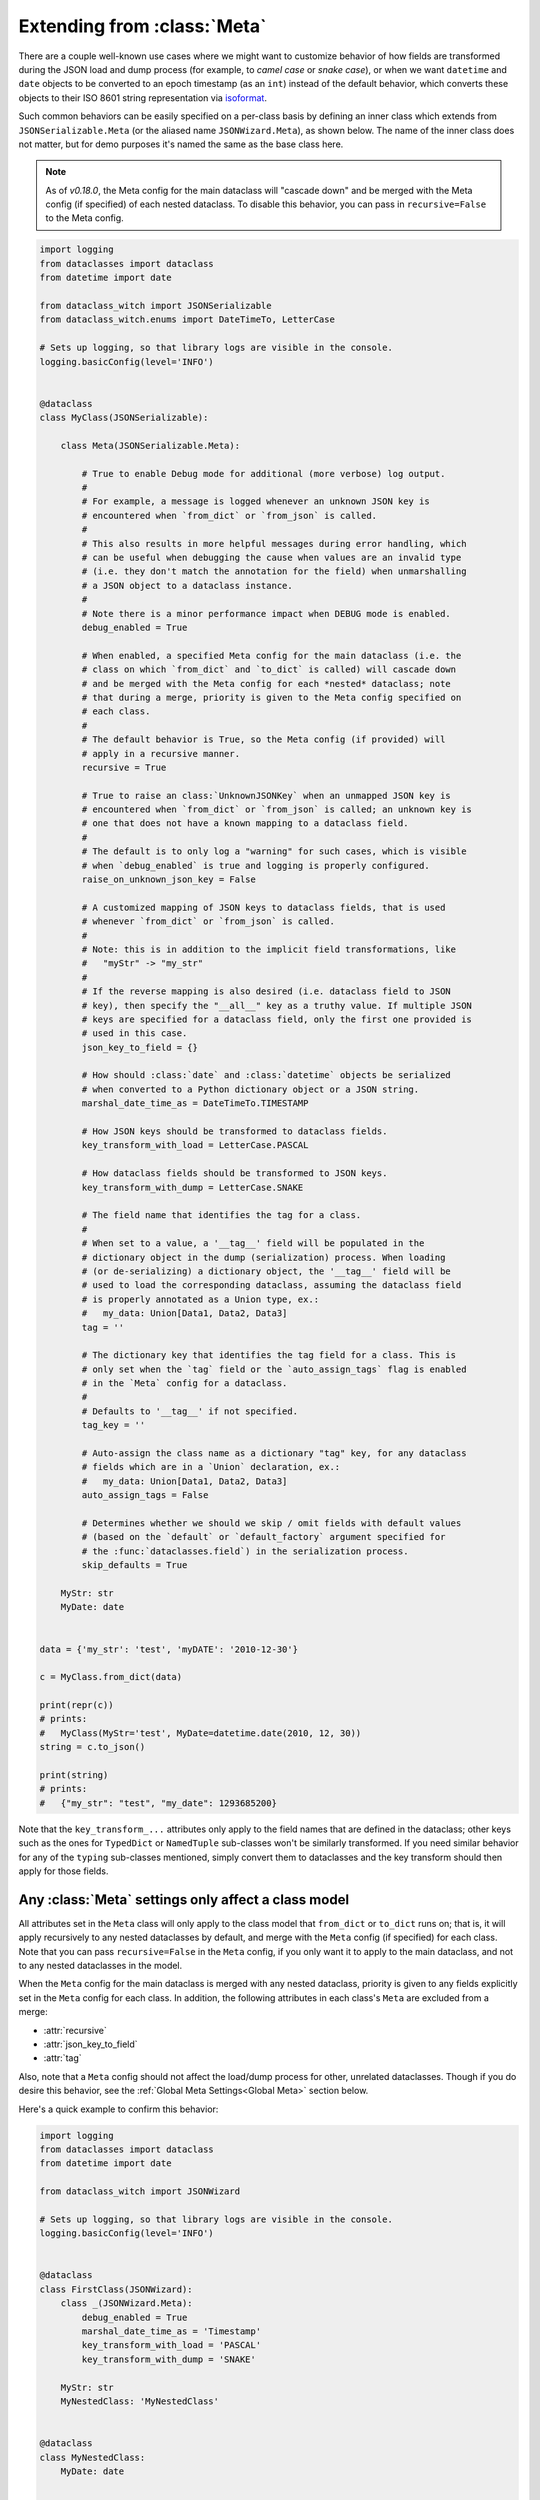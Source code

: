 Extending from :class:`Meta`
============================

There are a couple well-known use cases where we might want to customize
behavior of how fields are transformed during the JSON load and dump
process (for example, to *camel case* or *snake case*), or when we want
``datetime`` and ``date`` objects to be converted to an epoch timestamp
(as an ``int``) instead of the default behavior, which converts these
objects to their ISO 8601 string representation via
`isoformat <https://docs.python.org/3/library/datetime.html#datetime.datetime.isoformat>`__.

Such common behaviors can be easily specified on a per-class basis by
defining an inner class which extends from ``JSONSerializable.Meta`` (or the
aliased name ``JSONWizard.Meta``), as shown below. The name of the inner class
does not matter, but for demo purposes it's named the same as the base class here.

.. note::
  As of *v0.18.0*, the Meta config for the main dataclass will "cascade down"
  and be merged with the Meta config (if specified) of each nested dataclass. To
  disable this behavior, you can pass in ``recursive=False`` to the Meta config.

.. code:: python3

    import logging
    from dataclasses import dataclass
    from datetime import date

    from dataclass_witch import JSONSerializable
    from dataclass_witch.enums import DateTimeTo, LetterCase

    # Sets up logging, so that library logs are visible in the console.
    logging.basicConfig(level='INFO')


    @dataclass
    class MyClass(JSONSerializable):

        class Meta(JSONSerializable.Meta):

            # True to enable Debug mode for additional (more verbose) log output.
            #
            # For example, a message is logged whenever an unknown JSON key is
            # encountered when `from_dict` or `from_json` is called.
            #
            # This also results in more helpful messages during error handling, which
            # can be useful when debugging the cause when values are an invalid type
            # (i.e. they don't match the annotation for the field) when unmarshalling
            # a JSON object to a dataclass instance.
            #
            # Note there is a minor performance impact when DEBUG mode is enabled.
            debug_enabled = True

            # When enabled, a specified Meta config for the main dataclass (i.e. the
            # class on which `from_dict` and `to_dict` is called) will cascade down
            # and be merged with the Meta config for each *nested* dataclass; note
            # that during a merge, priority is given to the Meta config specified on
            # each class.
            #
            # The default behavior is True, so the Meta config (if provided) will
            # apply in a recursive manner.
            recursive = True

            # True to raise an class:`UnknownJSONKey` when an unmapped JSON key is
            # encountered when `from_dict` or `from_json` is called; an unknown key is
            # one that does not have a known mapping to a dataclass field.
            #
            # The default is to only log a "warning" for such cases, which is visible
            # when `debug_enabled` is true and logging is properly configured.
            raise_on_unknown_json_key = False

            # A customized mapping of JSON keys to dataclass fields, that is used
            # whenever `from_dict` or `from_json` is called.
            #
            # Note: this is in addition to the implicit field transformations, like
            #   "myStr" -> "my_str"
            #
            # If the reverse mapping is also desired (i.e. dataclass field to JSON
            # key), then specify the "__all__" key as a truthy value. If multiple JSON
            # keys are specified for a dataclass field, only the first one provided is
            # used in this case.
            json_key_to_field = {}

            # How should :class:`date` and :class:`datetime` objects be serialized
            # when converted to a Python dictionary object or a JSON string.
            marshal_date_time_as = DateTimeTo.TIMESTAMP

            # How JSON keys should be transformed to dataclass fields.
            key_transform_with_load = LetterCase.PASCAL

            # How dataclass fields should be transformed to JSON keys.
            key_transform_with_dump = LetterCase.SNAKE

            # The field name that identifies the tag for a class.
            #
            # When set to a value, a '__tag__' field will be populated in the
            # dictionary object in the dump (serialization) process. When loading
            # (or de-serializing) a dictionary object, the '__tag__' field will be
            # used to load the corresponding dataclass, assuming the dataclass field
            # is properly annotated as a Union type, ex.:
            #   my_data: Union[Data1, Data2, Data3]
            tag = ''

            # The dictionary key that identifies the tag field for a class. This is
            # only set when the `tag` field or the `auto_assign_tags` flag is enabled
            # in the `Meta` config for a dataclass.
            #
            # Defaults to '__tag__' if not specified.
            tag_key = ''

            # Auto-assign the class name as a dictionary "tag" key, for any dataclass
            # fields which are in a `Union` declaration, ex.:
            #   my_data: Union[Data1, Data2, Data3]
            auto_assign_tags = False

            # Determines whether we should we skip / omit fields with default values
            # (based on the `default` or `default_factory` argument specified for
            # the :func:`dataclasses.field`) in the serialization process.
            skip_defaults = True

        MyStr: str
        MyDate: date


    data = {'my_str': 'test', 'myDATE': '2010-12-30'}

    c = MyClass.from_dict(data)

    print(repr(c))
    # prints:
    #   MyClass(MyStr='test', MyDate=datetime.date(2010, 12, 30))
    string = c.to_json()

    print(string)
    # prints:
    #   {"my_str": "test", "my_date": 1293685200}

Note that the ``key_transform_...`` attributes only apply to the field
names that are defined in the dataclass; other keys such as the ones for
``TypedDict`` or ``NamedTuple`` sub-classes won't be similarly
transformed. If you need similar behavior for any of the ``typing``
sub-classes mentioned, simply convert them to dataclasses and the key
transform should then apply for those fields.

Any :class:`Meta` settings only affect a class model
~~~~~~~~~~~~~~~~~~~~~~~~~~~~~~~~~~~~~~~~~~~~~~~~~~~~

All attributes set in the ``Meta`` class will only apply to the
class model that ``from_dict`` or ``to_dict`` runs on; that is,
it will apply recursively to any nested dataclasses by default, and
merge with the ``Meta`` config (if specified) for each class. Note that
you can pass ``recursive=False`` in the ``Meta`` config, if you only want
it to apply to the main dataclass, and not to any nested dataclasses
in the model.

When the ``Meta`` config for the main dataclass is merged with any nested
dataclass, priority is given to any fields explicitly set in the ``Meta``
config for each class. In addition, the following attributes in each class's
``Meta`` are excluded from a merge:

- :attr:`recursive`
- :attr:`json_key_to_field`
- :attr:`tag`

Also, note that a ``Meta`` config should not affect the load/dump process
for other, unrelated dataclasses. Though if you do desire this behavior, see
the :ref:`Global Meta Settings<Global Meta>` section below.

Here's a quick example to confirm this behavior:

.. code:: python3

    import logging
    from dataclasses import dataclass
    from datetime import date

    from dataclass_witch import JSONWizard

    # Sets up logging, so that library logs are visible in the console.
    logging.basicConfig(level='INFO')


    @dataclass
    class FirstClass(JSONWizard):
        class _(JSONWizard.Meta):
            debug_enabled = True
            marshal_date_time_as = 'Timestamp'
            key_transform_with_load = 'PASCAL'
            key_transform_with_dump = 'SNAKE'

        MyStr: str
        MyNestedClass: 'MyNestedClass'


    @dataclass
    class MyNestedClass:
        MyDate: date


    @dataclass
    class SecondClass(JSONWizard):
        # If `SecondClass` were to define it's own `Meta` class, those changes
        # would only be applied to `SecondClass` and any nested dataclass
        # by default.
        # class _(JSONWizard.Meta):
        #     key_transform_with_dump = 'PASCAL'

        my_str: str
        my_date: date


    def main():
        data = {'my_str': 'test', 'myNestedClass': {'myDATE': '2010-12-30'}}

        c1 = FirstClass.from_dict(data)
        print(repr(c1))
        # prints:
        #   FirstClass(MyStr='test', MyNestedClass=MyNestedClass(MyDate=datetime.date(2010, 12, 30)))

        string = c1.to_json()
        print(string)
        # prints:
        #   {"my_str": "test", "my_nested_class": {"my_date": 1293685200}}

        data2 = {'my_str': 'test', 'myDATE': '2022-01-15'}

        c2 = SecondClass.from_dict(data2)
        print(repr(c2))
        # prints:
        #   SecondClass(my_str='test', my_date=datetime.date(2022, 1, 15))

        string = c2.to_json()
        print(string)
        # prints:
        #   {"myStr": "test", "myDate": "2022-01-15"}


    if __name__ == '__main__':
        main()

.. _Global Meta:

Global :class:`Meta` settings
~~~~~~~~~~~~~~~~~~~~~~~~~~~~~

In case you want global ``Meta`` settings that will apply to
all dataclasses which sub-class from ``JSONWizard``, you
can simply define ``JSONWizard.Meta`` as an outer class
as shown in the example below.

.. attention::
   Although not recommended, a global ``Meta`` class should resolve the issue.
   Note that this is a specialized use case and should be considered carefully.

   This may also have unforeseen consequences - for example, if your application
   depends on another library that uses the ``JSONWizard`` Mixin class from the
   Dataclass Witch library, then that library will be likewise affected by any
   global ``Meta`` values that are set.

.. code:: python3

    import logging
    from dataclasses import dataclass
    from datetime import date

    from dataclass_witch import JSONWizard
    from dataclass_witch.enums import DateTimeTo


    # Sets up logging, so that library logs are visible in the console.
    logging.basicConfig(level='INFO')


    class GlobalJSONMeta(JSONWizard.Meta):
        """
        Global settings for the JSON load/dump process, that should apply to
        *all* subclasses of `JSONWizard`.

        Note: it does not matter where this class is defined, as long as it's
        declared before any methods in `JSONWizard` are called.
        """

        debug_enabled = True
        marshal_date_time_as = DateTimeTo.TIMESTAMP
        key_transform_with_load = 'PASCAL'
        key_transform_with_dump = 'SNAKE'


    @dataclass
    class FirstClass(JSONWizard):

        MyStr: str
        MyDate: date


    @dataclass
    class SecondClass(JSONWizard):

        # If `SecondClass` were to define it's own `Meta` class, those changes
        # will effectively override the global `Meta` settings below, but only
        # for `SecondClass` itself and no other dataclass.
        # class _(JSONWizard.Meta):
        #     key_transform_with_dump = 'CAMEL'

        AnotherStr: str
        OtherDate: date


    def main():

        data1 = {'my_str': 'test', 'myDATE': '2010-12-30'}

        c1 = FirstClass.from_dict(data1)
        print(repr(c1))
        # prints:
        #   FirstClass(MyStr='test', MyDate=datetime.date(2010, 12, 30))

        string = c1.to_json()
        print(string)
        # prints:
        #   {"my_str": "test", "my_date": 1293685200}

        data2 = {'another_str': 'test', 'OtherDate': '2010-12-30'}

        c2 = SecondClass.from_dict(data2)
        print(repr(c2))
        # prints:
        #   SecondClass(AnotherStr='test', OtherDate=datetime.date(2010, 12, 30))

        string = c2.to_json()
        print(string)
        # prints:
        #   {"another_str": "test", "other_date": 1293685200}


    if __name__ == '__main__':
        main()

